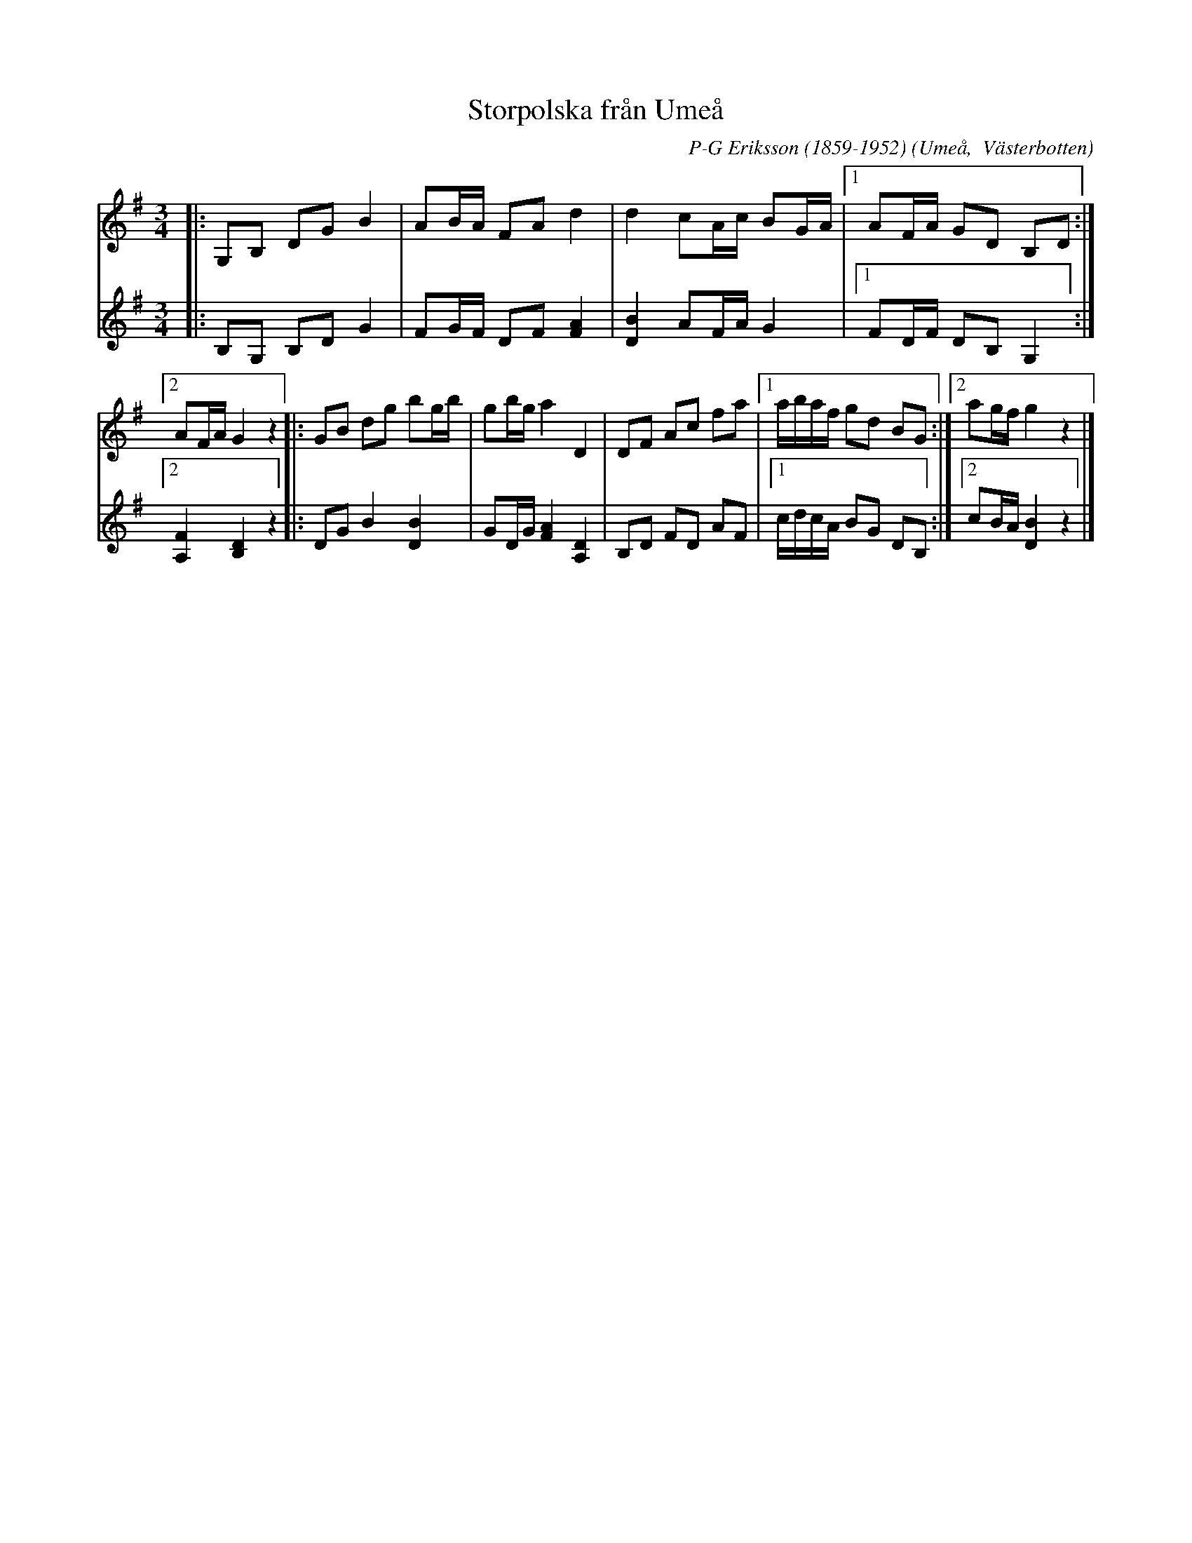 %%abc-charset utf-8

X:1
T:Storpolska från Umeå
R:Polska
O:Umeå,  Västerbotten
C:P-G Eriksson (1859-1952)
N: Arr Otto Persson, finns i  Västerbottenslåtar från fjäll och bygd
M:3/4
L:1/16
K:G
V:1
|: G,2B,2 D2G2 B4 | A2BA F2A2 d4 | d4 c2Ac B2GA |1 A2FA G2D2 B,2D2 :|2 A2FA G4 z4 |: G2B2 d2g2 b2gb | g2bg a4 D4 | D2F2 A2c2 f2a2 |1 abaf g2d2 B2G2 :|2 a2gf g4 z4 |] 
V:
|: B,2G,2 B,2D2 G4 | F2GF D2F2 [F4A4] | [D4B4] A2FA G4 |1 F2DF D2B,2 G,4 :|2 [A,4F4] [B,4D4] z4 |:D2G2 B4 [D4B4] | G2DG [F4A4] [A,4D4] | B,2D2 F2D2 A2F2 |1 cdcA B2G2 D2B,2 :|2 c2BA [D4B4] z4 |]


